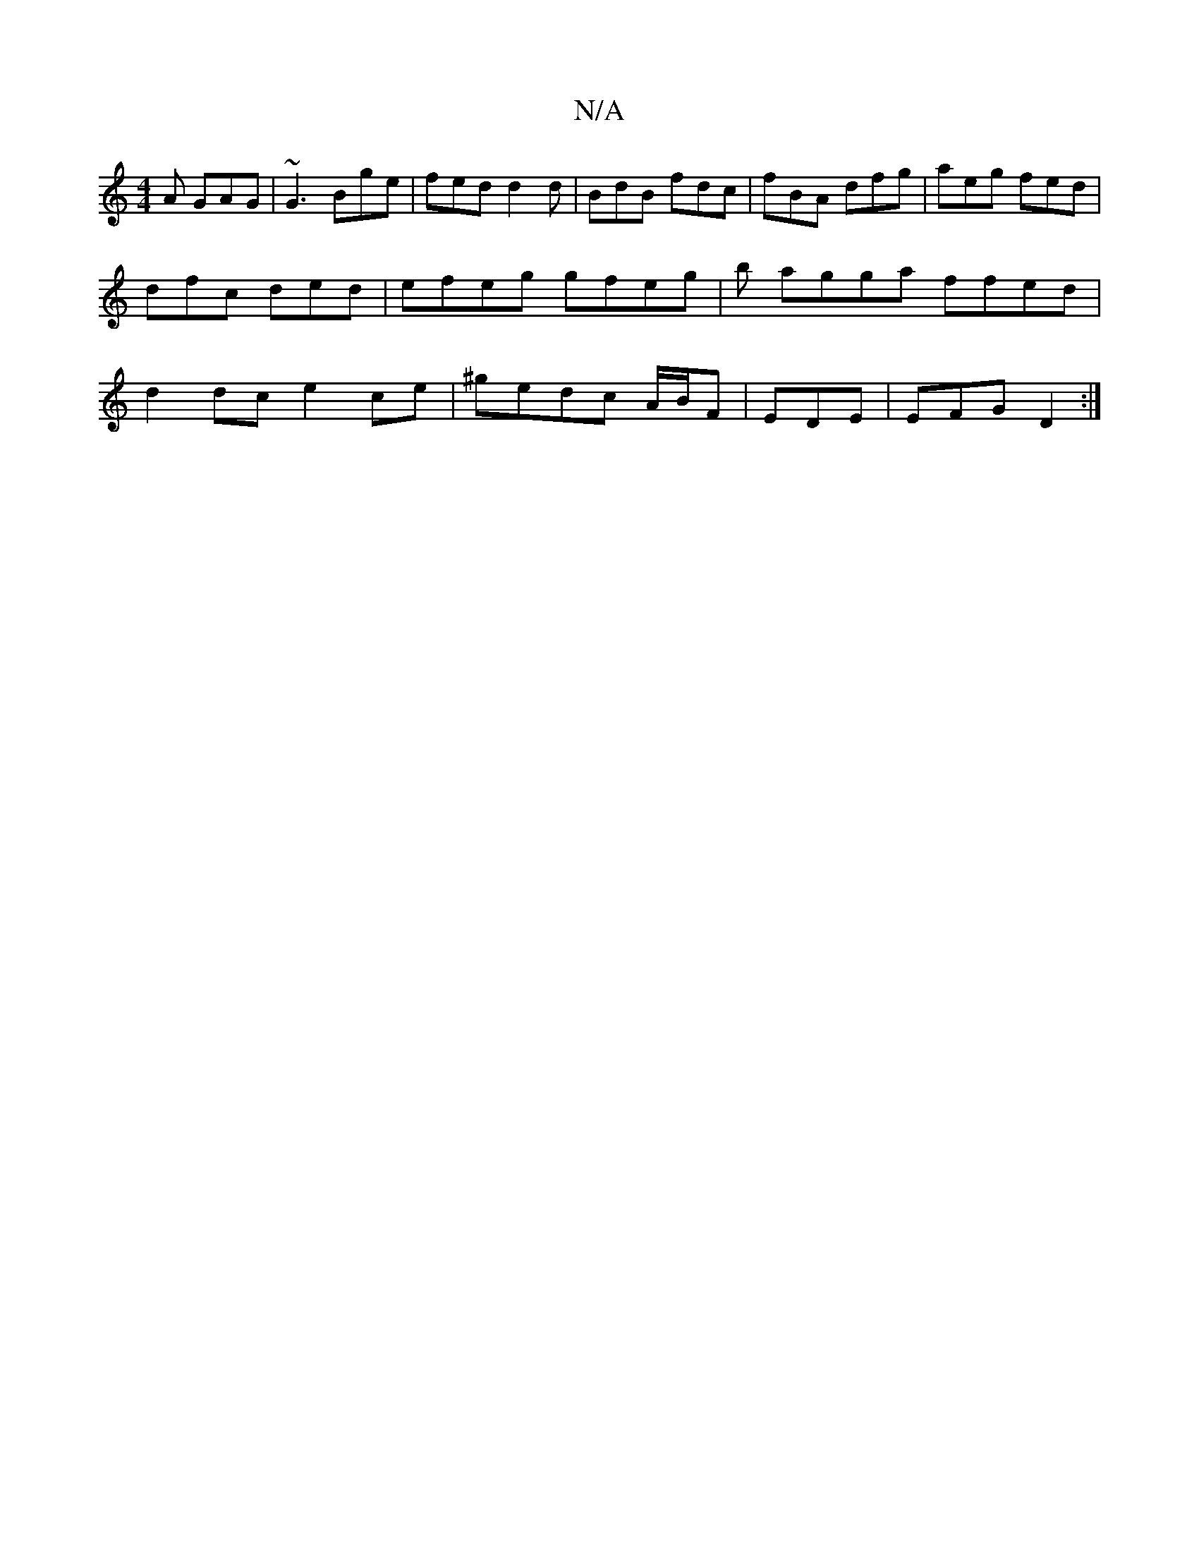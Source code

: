 X:1
T:N/A
M:4/4
R:N/A
K:Cmajor
A GAG|~G3 Bge|fed d2d|BdB fdc|fBA dfg|aeg fed|dfc ded|efeg gfeg|b agga ffed | d2dc e2ce | ^gedc A/B/F | EDE |EFG D2 :|

:|
|:edg faf|g2A g2 f|aaf gfg | edc | dBc ~B3|GAF Acdf|
agfdef|gage dcAc|B2A2D4|